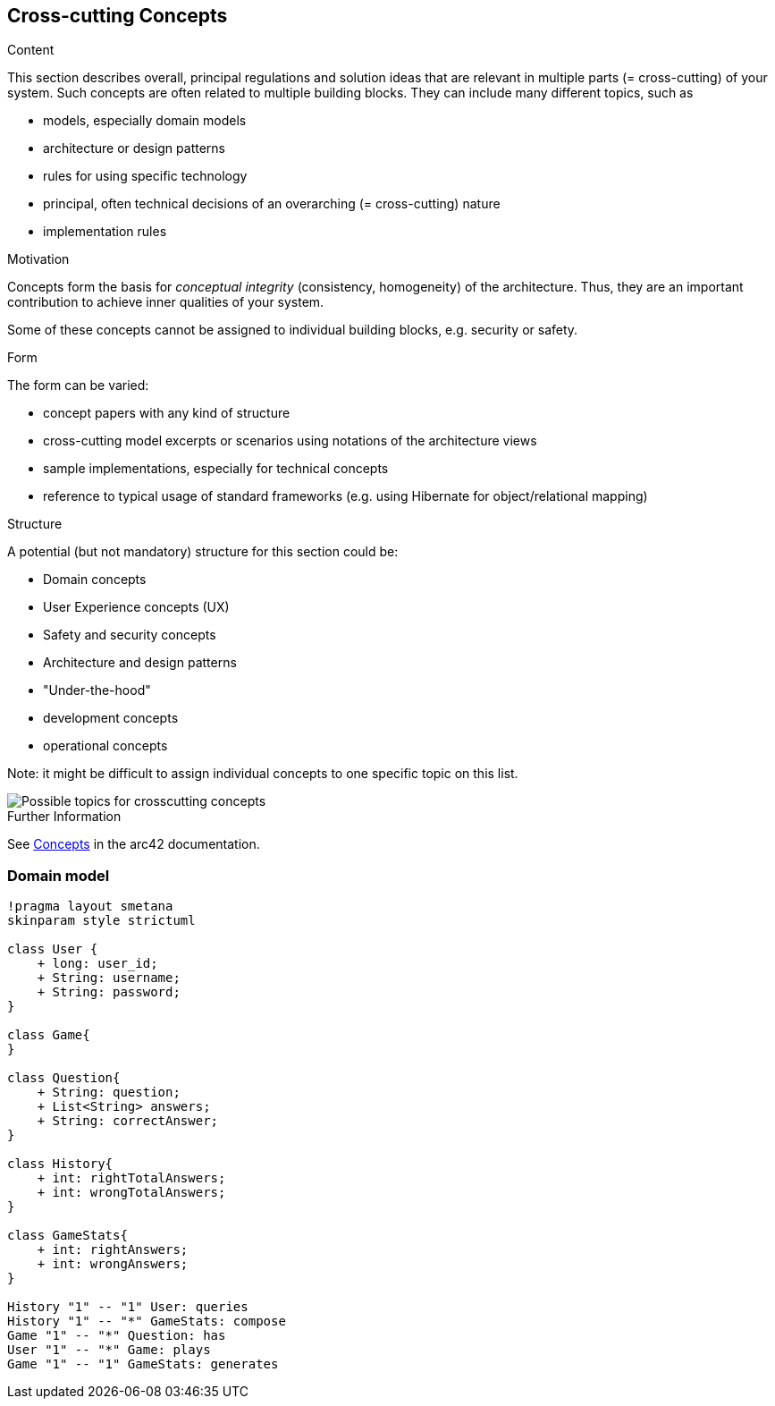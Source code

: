 ifndef::imagesdir[:imagesdir: ../images]

[[section-concepts]]
== Cross-cutting Concepts


[role="arc42help"]
****
.Content
This section describes overall, principal regulations and solution ideas that are relevant in multiple parts (= cross-cutting) of your system.
Such concepts are often related to multiple building blocks.
They can include many different topics, such as

* models, especially domain models
* architecture or design patterns
* rules for using specific technology
* principal, often technical decisions of an overarching (= cross-cutting) nature
* implementation rules


.Motivation
Concepts form the basis for _conceptual integrity_ (consistency, homogeneity) of the architecture. 
Thus, they are an important contribution to achieve inner qualities of your system.

Some of these concepts cannot be assigned to individual building blocks, e.g. security or safety. 


.Form
The form can be varied:

* concept papers with any kind of structure
* cross-cutting model excerpts or scenarios using notations of the architecture views
* sample implementations, especially for technical concepts
* reference to typical usage of standard frameworks (e.g. using Hibernate for object/relational mapping)

.Structure
A potential (but not mandatory) structure for this section could be:

* Domain concepts
* User Experience concepts (UX)
* Safety and security concepts
* Architecture and design patterns
* "Under-the-hood"
* development concepts
* operational concepts

Note: it might be difficult to assign individual concepts to one specific topic
on this list.

image::08-Crosscutting-Concepts-Structure-EN.png["Possible topics for crosscutting concepts"]


.Further Information

See https://docs.arc42.org/section-8/[Concepts] in the arc42 documentation.
****


=== Domain model

[plantuml,"domain model",png]
----
!pragma layout smetana
skinparam style strictuml

class User {
    + long: user_id;
    + String: username;
    + String: password;
}

class Game{
}

class Question{
    + String: question;
    + List<String> answers;
    + String: correctAnswer;
}

class History{
    + int: rightTotalAnswers;
    + int: wrongTotalAnswers;
}

class GameStats{
    + int: rightAnswers;
    + int: wrongAnswers;
}

History "1" -- "1" User: queries
History "1" -- "*" GameStats: compose
Game "1" -- "*" Question: has
User "1" -- "*" Game: plays
Game "1" -- "1" GameStats: generates
----